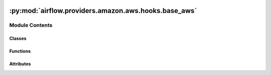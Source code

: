  .. Licensed to the Apache Software Foundation (ASF) under one
    or more contributor license agreements.  See the NOTICE file
    distributed with this work for additional information
    regarding copyright ownership.  The ASF licenses this file
    to you under the Apache License, Version 2.0 (the
    "License"); you may not use this file except in compliance
    with the License.  You may obtain a copy of the License at

 ..   http://www.apache.org/licenses/LICENSE-2.0

 .. Unless required by applicable law or agreed to in writing,
    software distributed under the License is distributed on an
    "AS IS" BASIS, WITHOUT WARRANTIES OR CONDITIONS OF ANY
    KIND, either express or implied.  See the License for the
    specific language governing permissions and limitations
    under the License.

:py:mod:`airflow.providers.amazon.aws.hooks.base_aws`
=====================================================

.. py:module:: airflow.providers.amazon.aws.hooks.base_aws

.. autoapi-nested-parse::

   This module contains Base AWS Hook.

   .. seealso::
       For more information on how to use this hook, take a look at the guide:
       :ref:`howto/connection:aws`



Module Contents
---------------

Classes
~~~~~~~

.. autoapisummary::

   airflow.providers.amazon.aws.hooks.base_aws.BaseSessionFactory
   airflow.providers.amazon.aws.hooks.base_aws.AwsGenericHook
   airflow.providers.amazon.aws.hooks.base_aws.AwsBaseHook
   airflow.providers.amazon.aws.hooks.base_aws.BaseAsyncSessionFactory
   airflow.providers.amazon.aws.hooks.base_aws.AwsBaseAsyncHook



Functions
~~~~~~~~~

.. autoapisummary::

   airflow.providers.amazon.aws.hooks.base_aws.resolve_session_factory



Attributes
~~~~~~~~~~

.. autoapisummary::

   airflow.providers.amazon.aws.hooks.base_aws.BaseAwsConnection
   airflow.providers.amazon.aws.hooks.base_aws.SessionFactory


.. py:data:: BaseAwsConnection



.. py:class:: BaseSessionFactory(conn, region_name = None, config = None)


   Bases: :py:obj:`airflow.utils.log.logging_mixin.LoggingMixin`

   Base AWS Session Factory class.

   This handles synchronous and async boto session creation. It can handle most
   of the AWS supported authentication methods.

   User can also derive from this class to have full control of boto3 session
   creation or to support custom federation.

   .. note::
       Not all features implemented for synchronous sessions are available
       for async sessions.

   .. seealso::
       - :ref:`howto/connection:aws:session-factory`

   .. py:property:: extra_config
      :type: dict[str, Any]

      AWS Connection extra_config.


   .. py:property:: region_name
      :type: str | None

      AWS Region Name read-only property.


   .. py:property:: config
      :type: botocore.config.Config | None

      Configuration for botocore client read-only property.


   .. py:property:: role_arn
      :type: str | None

      Assume Role ARN from AWS Connection.


   .. py:method:: conn()

      Cached AWS Connection Wrapper.


   .. py:method:: basic_session()

      Cached property with basic boto3.session.Session.


   .. py:method:: get_async_session()


   .. py:method:: create_session(deferrable = False)

      Create boto3 or aiobotocore Session from connection config.



.. py:class:: AwsGenericHook(aws_conn_id = default_conn_name, verify = None, region_name = None, client_type = None, resource_type = None, config = None)


   Bases: :py:obj:`airflow.hooks.base.BaseHook`, :py:obj:`Generic`\ [\ :py:obj:`BaseAwsConnection`\ ]

   Generic class for interact with AWS.

   This class provide a thin wrapper around the boto3 Python library.

   :param aws_conn_id: The Airflow connection used for AWS credentials.
       If this is None or empty then the default boto3 behaviour is used. If
       running Airflow in a distributed manner and aws_conn_id is None or
       empty, then default boto3 configuration would be used (and must be
       maintained on each worker node).
   :param verify: Whether or not to verify SSL certificates. See:
       https://boto3.amazonaws.com/v1/documentation/api/latest/reference/core/session.html
   :param region_name: AWS region_name. If not specified then the default boto3 behaviour is used.
   :param client_type: Reference to :external:py:meth:`boto3.client service_name         <boto3.session.Session.client>`, e.g. 'emr', 'batch', 's3', etc.
       Mutually exclusive with ``resource_type``.
   :param resource_type: Reference to :external:py:meth:`boto3.resource service_name         <boto3.session.Session.resource>`, e.g. 's3', 'ec2', 'dynamodb', etc.
       Mutually exclusive with ``client_type``.
   :param config: Configuration for botocore client. See:
       https://botocore.amazonaws.com/v1/documentation/api/latest/reference/config.html

   .. py:property:: service_name
      :type: str

      Extracted botocore/boto3 service name from hook parameters.


   .. py:property:: service_config
      :type: dict

      Config for hook-specific service from AWS Connection.


   .. py:property:: region_name
      :type: str | None

      AWS Region Name read-only property.


   .. py:property:: config
      :type: botocore.config.Config

      Configuration for botocore client read-only property.


   .. py:property:: verify
      :type: bool | str | None

      Verify or not SSL certificates boto3 client/resource read-only property.


   .. py:property:: async_conn

      Get an aiobotocore client to use for async operations.


   .. py:property:: conn_client_meta
      :type: botocore.client.ClientMeta

      Get botocore client metadata from Hook connection (cached).


   .. py:property:: conn_region_name
      :type: str

      Get actual AWS Region Name from Hook connection (cached).


   .. py:property:: conn_partition
      :type: str

      Get associated AWS Region Partition from Hook connection (cached).


   .. py:attribute:: conn_name_attr
      :value: 'aws_conn_id'



   .. py:attribute:: default_conn_name
      :value: 'aws_default'



   .. py:attribute:: conn_type
      :value: 'aws'



   .. py:attribute:: hook_name
      :value: 'Amazon Web Services'



   .. py:method:: conn_config()

      Get the Airflow Connection object and wrap it in helper (cached).


   .. py:method:: get_session(region_name = None, deferrable = False)

      Get the underlying boto3.session.Session(region_name=region_name).


   .. py:method:: get_client_type(region_name = None, config = None, deferrable = False)

      Get the underlying boto3 client using boto3 session.


   .. py:method:: get_resource_type(region_name = None, config = None)

      Get the underlying boto3 resource using boto3 session.


   .. py:method:: conn()

      Get the underlying boto3 client/resource (cached).

      :return: boto3.client or boto3.resource


   .. py:method:: get_conn()

      Get the underlying boto3 client/resource (cached).

      Implemented so that caching works as intended. It exists for compatibility
      with subclasses that rely on a super().get_conn() method.

      :return: boto3.client or boto3.resource


   .. py:method:: get_credentials(region_name = None)

      Get the underlying `botocore.Credentials` object.

      This contains the following authentication attributes: access_key, secret_key and token.
      By use this method also secret_key and token will mask in tasks logs.


   .. py:method:: expand_role(role, region_name = None)

      Get the Amazon Resource Name (ARN) for the role.

      If IAM role is already an IAM role ARN, the value is returned unchanged.

      :param role: IAM role name or ARN
      :param region_name: Optional region name to get credentials for
      :return: IAM role ARN


   .. py:method:: retry(should_retry)
      :staticmethod:

      Repeat requests in response to exceeding a temporary quote limit.


   .. py:method:: get_ui_field_behaviour()
      :staticmethod:

      Return custom UI field behaviour for AWS Connection.


   .. py:method:: test_connection()

      Test the AWS connection by call AWS STS (Security Token Service) GetCallerIdentity API.

      .. seealso::
          https://docs.aws.amazon.com/STS/latest/APIReference/API_GetCallerIdentity.html


   .. py:method:: waiter_path()


   .. py:method:: get_waiter(waiter_name, parameters = None, deferrable = False, client=None)

      Get a waiter by name.

      First checks if there is a custom waiter with the provided waiter_name and
      uses that if it exists, otherwise it will check the service client for a
      waiter that matches the name and pass that through.

      If `deferrable` is True, the waiter will be an AIOWaiter, generated from the
      client that is passed as a parameter. If `deferrable` is True, `client` must be
      provided.

      :param waiter_name: The name of the waiter.  The name should exactly match the
          name of the key in the waiter model file (typically this is CamelCase).
      :param parameters: will scan the waiter config for the keys of that dict,
          and replace them with the corresponding value. If a custom waiter has
          such keys to be expanded, they need to be provided here.
      :param deferrable: If True, the waiter is going to be an async custom waiter.
          An async client must be provided in that case.
      :param client: The client to use for the waiter's operations


   .. py:method:: list_waiters()

      Return a list containing the names of all waiters for the service, official and custom.



.. py:class:: AwsBaseHook(aws_conn_id = default_conn_name, verify = None, region_name = None, client_type = None, resource_type = None, config = None)


   Bases: :py:obj:`AwsGenericHook`\ [\ :py:obj:`Union`\ [\ :py:obj:`boto3.client`\ , :py:obj:`boto3.resource`\ ]\ ]

   Base class for interact with AWS.

   This class provide a thin wrapper around the boto3 Python library.

   :param aws_conn_id: The Airflow connection used for AWS credentials.
       If this is None or empty then the default boto3 behaviour is used. If
       running Airflow in a distributed manner and aws_conn_id is None or
       empty, then default boto3 configuration would be used (and must be
       maintained on each worker node).
   :param verify: Whether or not to verify SSL certificates. See:
       https://boto3.amazonaws.com/v1/documentation/api/latest/reference/core/session.html
   :param region_name: AWS region_name. If not specified then the default boto3 behaviour is used.
   :param client_type: Reference to :external:py:meth:`boto3.client service_name         <boto3.session.Session.client>`, e.g. 'emr', 'batch', 's3', etc.
       Mutually exclusive with ``resource_type``.
   :param resource_type: Reference to :external:py:meth:`boto3.resource service_name         <boto3.session.Session.resource>`, e.g. 's3', 'ec2', 'dynamodb', etc.
       Mutually exclusive with ``client_type``.
   :param config: Configuration for botocore client. See:
       https://botocore.amazonaws.com/v1/documentation/api/latest/reference/config.html


.. py:function:: resolve_session_factory()

   Resolve custom SessionFactory class.


.. py:data:: SessionFactory



.. py:class:: BaseAsyncSessionFactory(*args, **kwargs)


   Bases: :py:obj:`BaseSessionFactory`

   Base AWS Session Factory class to handle aiobotocore session creation.

   It currently, handles ENV, AWS secret key and STS client method ``assume_role``
   provided in Airflow connection

   .. py:method:: get_role_credentials()
      :async:

      Get the role_arn, method credentials from connection and get the role credentials.


   .. py:method:: create_session(deferrable = False)

      Create aiobotocore Session from connection and config.



.. py:class:: AwsBaseAsyncHook(*args, **kwargs)


   Bases: :py:obj:`AwsBaseHook`

   Interacts with AWS using aiobotocore asynchronously.

   :param aws_conn_id: The Airflow connection used for AWS credentials.
       If this is None or empty then the default botocore behaviour is used. If
       running Airflow in a distributed manner and aws_conn_id is None or
       empty, then default botocore configuration would be used (and must be
       maintained on each worker node).
   :param verify: Whether to verify SSL certificates.
   :param region_name: AWS region_name. If not specified then the default boto3 behaviour is used.
   :param client_type: boto3.client client_type. Eg 's3', 'emr' etc
   :param resource_type: boto3.resource resource_type. Eg 'dynamodb' etc
   :param config: Configuration for botocore client.

   .. py:method:: get_async_session()

      Get the underlying aiobotocore.session.AioSession(...).


   .. py:method:: get_client_async()
      :async:

      Get the underlying aiobotocore client using aiobotocore session.
